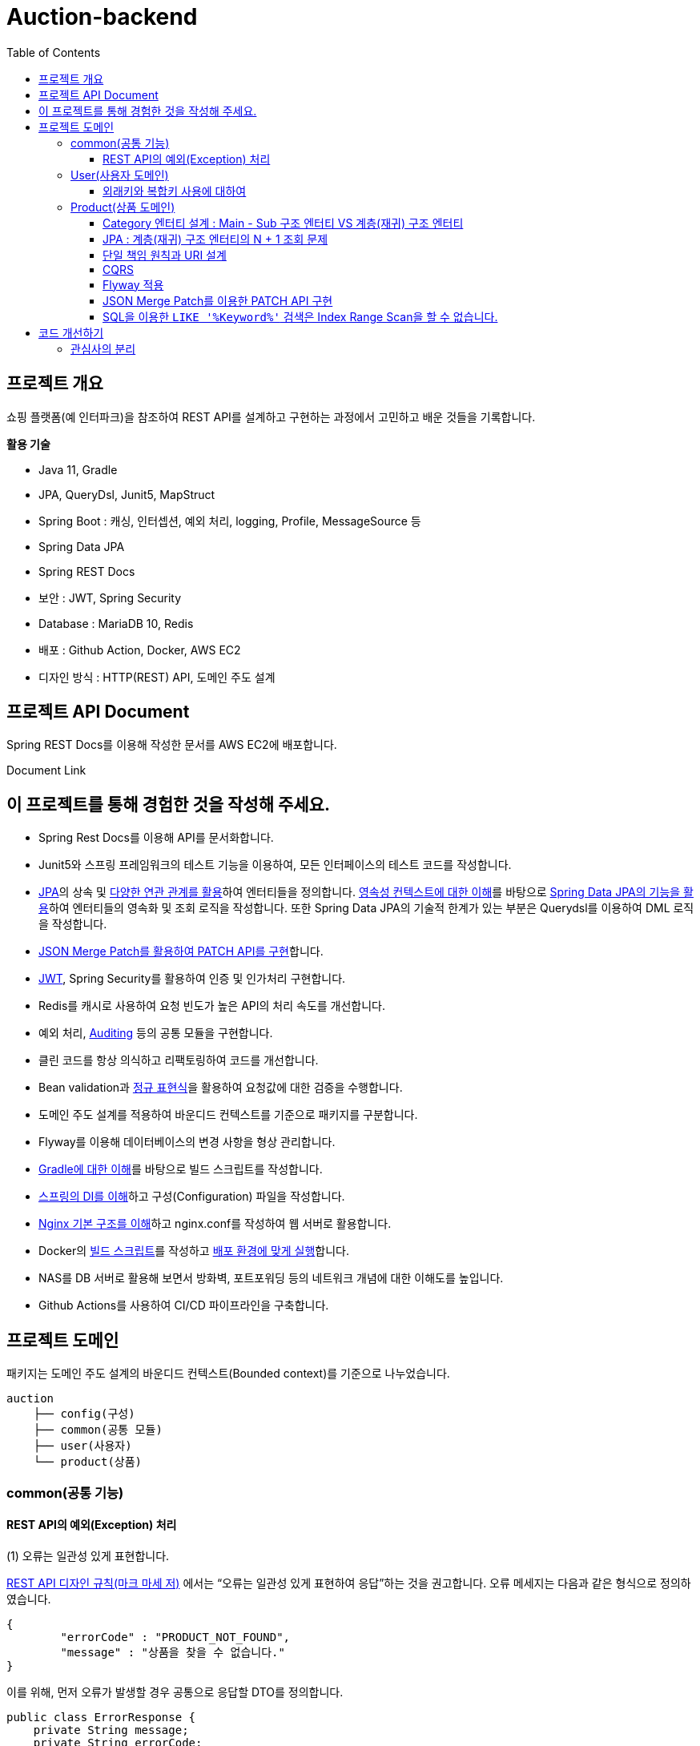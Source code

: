 = Auction-backend
:toc:
:toclevels: 3

## 프로젝트 개요

쇼핑 플랫폼(예 인터파크)을 참조하여 REST API를 설계하고 구현하는 과정에서 고민하고 배운 것들을 기록합니다.

**활용 기술**

* Java 11, Gradle
* JPA, QueryDsl, Junit5, MapStruct
* Spring Boot : 캐싱, 인터셉션, 예외 처리, logging, Profile, MessageSource 등
* Spring Data JPA
* Spring REST Docs
* 보안 : JWT, Spring Security
* Database : MariaDB 10, Redis
* 배포 : Github Action, Docker, AWS EC2
* 디자인 방식 : HTTP(REST) API, 도메인 주도 설계

## 프로젝트 API Document

Spring REST Docs를 이용해 작성한 문서를 AWS EC2에 배포합니다.

Document Link

## 이 프로젝트를 통해 경험한 것을 작성해 주세요.

* Spring Rest Docs를 이용해 API를 문서화합니다.

* Junit5와 스프링 프레임워크의 테스트 기능을 이용하여, 모든 인터페이스의 테스트 코드를 작성합니다.

* https://github.com/eastshine-high/til/tree/main/java/specification/jpa-hibernate[JPA]의 상속 및 https://github.com/eastshine-high/til/blob/main/java/specification/jpa-hibernate/domain-model/associations.md[다양한 연관 관계를 활용]하여 엔터티들을 정의합니다. https://github.com/eastshine-high/til/tree/main/java/specification/jpa-hibernate/persistence-context[영속성 컨텍스트에 대한 이해]를 바탕으로 https://github.com/eastshine-high/til/tree/main/spring/spring-data/spring-data-jpa[Spring Data JPA의 기능을 활용]하여 엔터티들의 영속화 및 조회 로직을 작성합니다. 또한 Spring Data JPA의 기술적 한계가 있는 부분은 Querydsl를 이용하여 DML 로직을 작성합니다.

* https://github.com/eastshine-high/til/blob/main/spring/spring-framework/web-servlet/spring-mvc/json-merge-patch.md[JSON Merge Patch를 활용하여 PATCH API를 구현]합니다.

* https://github.com/eastshine-high/til/blob/main/web/jwt.md[JWT], Spring Security를 활용하여 인증 및 인가처리 구현합니다.

* Redis를 캐시로 사용하여 요청 빈도가 높은 API의 처리 속도를 개선합니다.

* 예외 처리, https://github.com/eastshine-high/til/blob/main/spring/spring-data/spring-data-jpa/auditing.md[Auditing] 등의 공통 모듈을 구현합니다.

* 클린 코드를 항상 의식하고 리팩토링하여 코드를 개선합니다.

* Bean validation과 https://github.com/eastshine-high/til/tree/main/regular-expressions[정규 표현식]을 활용하여 요청값에 대한 검증을 수행합니다.

* 도메인 주도 설계를 적용하여 바운디드 컨텍스트를 기준으로 패키지를 구분합니다.

* Flyway를 이용해 데이터베이스의 변경 사항을 형상 관리합니다.

* https://github.com/eastshine-high/til/blob/main/java/building/gradle/five-things-you-need-to-know-about-gradle.md[Gradle에 대한 이해]를 바탕으로 빌드 스크립트를 작성합니다.

* https://github.com/eastshine-high/til/blob/main/spring/spring-framework/core/di-container.md[스프링의 DI를 이해]하고 구성(Configuration) 파일을 작성합니다.

* https://github.com/eastshine-high/til/blob/main/nginx/basic-usage.md[Nginx 기본 구조를 이해]하고 nginx.conf를 작성하여 웹 서버로 활용합니다.

* Docker의 https://github.com/eastshine-high/til/blob/main/docker/dockerfile.md[빌드 스크립트]를 작성하고 https://github.com/eastshine-high/til/blob/main/docker/docker-run.md[배포 환경에 맞게 실행]합니다.

* NAS를 DB 서버로 활용해 보면서 방화벽, 포트포워딩 등의 네트워크 개념에 대한 이해도를 높입니다.

* Github Actions를 사용하여 CI/CD 파이프라인을 구축합니다.

## 프로젝트 도메인

패키지는 도메인 주도 설계의 바운디드 컨텍스트(Bounded context)를 기준으로 나누었습니다.

```
auction
    ├── config(구성)
    ├── common(공통 모듈)
    ├── user(사용자)
    └── product(상품)
```

### common(공통 기능)

#### REST API의 예외(Exception) 처리

(1) 오류는 일관성 있게 표현합니다.

https://digital.kyobobook.co.kr/digital/ebook/ebookDetail.ink?selectedLargeCategory=001&barcode=480D150507640&orderClick=LAG&Kc=[REST API 디자인 규칙(마크 마세 저)] 에서는 “오류는 일관성 있게 표현하여 응답”하는 것을 권고합니다. 오류 메세지는 다음과 같은 형식으로 정의하였습니다.

```json
{
	"errorCode" : "PRODUCT_NOT_FOUND",
	"message" : "상품을 찾을 수 없습니다."
}
```

이를 위해, 먼저 오류가 발생할 경우 공통으로 응답할 DTO를 정의합니다.

```java
public class ErrorResponse {
    private String message;
    private String errorCode;
}
```

내부적으로 `errorCode` 는 Enum으로 관리하며 `message` 와 매핑합니다.

```java
public enum ErrorCode {
    PRODUCT_NOT_FOUND("상품을 찾을 수 없습니다."),
    PRODUCT_UNACCESSABLE("상품에 대한 접근 권한이 없습니다.");

		private final String errorMsg;

		public String getErrorMsg(Object... arg) {
        return String.format(errorMsg, arg);
    }
}
```

위의 `ErrorCode` 를 기반으로 하는 예외 클래스를 생성합니다.

```java
@Getter
public class BaseException extends RuntimeException {
    private ErrorCode errorCode;

    public BaseException() {
    }

    public BaseException(ErrorCode errorCode) {
        super(errorCode.getErrorMsg());
        this.errorCode = errorCode;
    }
}
```

그리고 `ErrorCode` 를 기반으로 하는 클래스인 `BaseException` 을 상속하여 실제 비즈니스 로직에서 사용할 예외 클래스를 만듭니다.

image::http://dl.dropbox.com/s/g3rwsw09kf8l2rs/exception%20hierarchy.png[]

(2) HTTP 응답 상태 코드

REST API는 HTTP 응답 메시지의 Status-Line 부분을 사용하여 클라이언트가 요청한 결과를 알려줍니다. 오류 응답 상태 코드는 ‘4xx’ 또는 ‘5xx’ 중 하나여야 합니다.

`BaseException` 상속한 클래스들은 HTTP 응답 상태 코드의 표현이기도 합니다. 예를 들어 `EntityNotFoundException`는 아래와 같이 404 상태 코드를 응답합니다.

```java
@Slf4j
@ControllerAdvice
public class ControllerErrorAdvice {

    @ResponseBody
    @ResponseStatus(HttpStatus.NOT_FOUND)
    @ExceptionHandler(value = EntityNotFoundException.class)
    public ErrorResponse onEntityNotFoundException(EntityNotFoundException e) {
        String eventId = MDC.get(CommonHttpRequestInterceptor.HEADER_REQUEST_UUID_KEY);
        log.error("[BaseException] eventId = {}, cause = {}, errorMsg = {}", eventId, NestedExceptionUtils.getMostSpecificCause(e), NestedExceptionUtils.getMostSpecificCause(e).getMessage());
        return ErrorResponse.of(e.getMessage(), e.getErrorCode().name());
    }
}
```

- 스프링은 API 예외 처리 문제를 해결하기 위해 몇 가지 어노테이션을 지원합니다.
- `@ControllerAdvice` : 모든 예외를 한 곳에서 처리하기 위해 선언합니다.
- `@ExceptionHandler` : 처리하고 싶은 예외를 지정합니다.
- 오류를 일관성 있게 표현하여 응답하기 위해 초기에 정의한 `ErrorResponse` 를 통해 응답합니다.

이제 실제 비즈니스 로직에서 예외 처리를 수행합니다.

```java
@RequiredArgsConstructor
@Service
public class ProductService {
		private final ProductRepository productRepository;

		public Product findProduct(Long id) {
			    return productRepository.findById(id)
			            .orElseThrow(() -> new EntityNotFoundException(ErrorCode.PRODUCT_NOT_FOUND));
		}
}
```

위의 예시는 특정 Id의 상품이 조회되지 않았을 경우, `EntityNotFoundException` 을 던집니다. `ErrorCode.PRODUCT_NOT_FOUND` 를 통해 예외 상황을 좀 더 자세히 설명하며, 같은 상황의 응답 메세지를 통일합니다.


### User(사용자 도메인)

image::http://dl.dropbox.com/s/xid2l7fou0j88p8/user%20erd.png[]

#### 외래키와 복합키 사용에 대하여

실무 프로젝트에서는 개발 편의성과 유연성을 이유로 외래키와 복합키를 잘 사용하지 않습니다. 이번 토이 프로젝트에서는 이를 직접 경험해 보고 이와 관련한 글들을 읽어보면서, 이에 대해 정리해 볼 수 있었습니다.

**외래키 사용에 대하여**

* 무결성과 정합성 : 외래키 사용의 가장 큰 장점입니다. 만약 외래키가 설정되어있는 테이블 또는 데이터를 변경할 때, 참조 무결성이 위배되는 데이터가 있을 경우, 오류가 발생하여 해당 작업을 수행할 수 없습니다. 따라서 이러한 변경 작업 전에 해당 문제가 해결되어야 데이터 또는 테이블을 변경할 수 있습니다. 따라서 인지하지 못했던 데이터 오류를 사전에 확인하고 방지할 수 있습니다.
* 관리포인트 증가 : 외래키를 설정하면서 `RESTRICT` , `ON UPDATE SET NULL` , `ON DELETE CASCADE` 와 같은 옵션을 넣거나 넣지 않거나 어느 쪽이든 신경 써야 할 부분이 늘어납니다. 특히 `ON DELETE CASCADE` 와 같은 옵션은 매우 주의해서 사용해야 합니다. 데이터의 양이 더 많아지고 관계가 복잡해질수록 신경 써야 할 부분은 더욱 많아질 수 있습니다.
* 개발 편의성과 변경의 유연성 : 위의 두 가지 등의 이유로 외래키의 사용은 개발 편의성과 변경의 유연성이 떨어집니다. 즉 개발 편의성과 변경의 유연성은 무결성, 정합성과 트레이드 오프 관계로 볼 수 있습니다. 특히 변경이 자주 발생하는 개발 초기 단계에서는 무결성 문제로 인해 변경 작업에 어려움을 겪을 수 있기 때문에, 개발이 안정화 되는 단계에서 외래키를 적용하는 것도 하나의 방법이 될 수 있습니다.
* 인덱스 : 데이터베이스는 외래키를 설정하는 테이블의 칼럼에 자동으로 인덱스를 생성합니다. 따라서 외래키를 사용하지 않지만 해당 칼럼으로 테이블 조인이 자주 발생한다면, 인덱스 생성이 권장됩니다.
* 성능 : 외래키 제약조건이 있는 테이블의 경우, 부모-자식 관계로 정의된 컬럼에 대해서 두 테이블 데이터가 일치해야 하기 때문에, 외래키로 정의된 동일 데이터(레코드)에 대해 DML 작업이 발생하게 되면, Lock으로 인해 대기해야 하는 상황이 발생합니다.  따라서 대량의 트랜잭션이 발생하는 경우라면 외래키 사용을 지양해야 할 필요가 있습니다. 성능의 차이에 대해서는 다음 https://martin-son.github.io/Martin-IT-Blog/mysql/foreign[블로그]를 참고해 볼 수 있습니다.

**복합키 사용에 대하여**

* 주의 사항 : 복합키를 정의할 때는, 복합키를 구성하는 칼럼의 순서에 주의할 필요가 있었습니다. DBMS는 자동으로 복합키를 구성하는 칼럼의 순서대로 인덱스를 생성합니다. 이 때, 복합 인덱스의 선두 칼럼의 카디널리티에 따라서 인덱스의 성능 차이가 발생할 수 있습니다. 따라서 카디널리티가 높은 칼럼의 순서대로 복합키의 순서를 구성하는 것이 좋습니다.
* 인덱스 : 만약 복합키를 사용하지 않고 인조 식별자를 기본키를 사용한다면, 복합키로 선언하지 않은 칼럼들은 인덱스로 구성하는 것을 고려할 필요가 있습니다.


### Product(상품 도메인)

image::http://dl.dropbox.com/s/gd2nhs7gbx8vpfl/product%20domain.png[]

#### Category 엔터티 설계 :  Main - Sub 구조 엔터티 VS 계층(재귀) 구조 엔터티

image::https://velog.velcdn.com/images/eastshine-high/post/bde225b5-4d69-4eb4-87c8-facf09c17ea6/image.png[Tux,350,450]


위의 쇼핑몰 카테고리의 엔터티 설계는 Main Category - Sub Category 구조로 설계할 수 있으며, 자기 자신을 참조하는 재귀 구조의 엔터티로도 설계할 수도 있습니다.

무엇이 좋은 방법일지를 고민하면서 얻은 결론은 “설계에 정답있는 것은 아니며 Trade off의 과정이다”라는 점을 배울 수 있었습니다. 따라서 설계에 따른 Trade off를 생각하고 결정하는 것이 필요합니다.

Main Entity - Sub Entity 구조

- (장점) 데이터를 관리(CRUD)하기 쉽습니다.
- (단점) 엔티티의 계층적 확장 측면에서 유연하지 못합니다.

재귀 구조

- (장점) 엔티티의 계층적 확장 측면에서 유연합니다.
- (단점) 데이터를 관리(CRUD)하기 어렵습니다.

결론적으로 추가적인 Sub Entity의 확장을 고려하여 `Category` 엔티티의 설계를 재귀 구조로 결정하였습니다.

image::https://velog.velcdn.com/images/eastshine-high/post/d2a217bc-e8cf-4b03-9059-28c3c1a4494d/image.png[Tux,350,450]

#### JPA : 계층(재귀) 구조 엔터티의 N + 1 조회 문제

카테고리 엔터티는 계층(재귀) 구조이기 때문에 JPA를 이용한 조회 시, 기본적으로 하위 엔터티를 계속해서 조회해 나가는 N + 1 문제가 발생합니다. 먼저 이 문제는 두 가지 경우로 나누어 볼 수 있습니다.

**하위 엔터티까지 조회하는 경우**

JPA가 아닌 SQL을 이용하여 조회할 때도 재귀적 방식을 이용하여 조회합니다. 따라서 N+1 방식의 조회가 자연스러울 수 있습니다. 하지만 쇼핑몰 메인 페이지의 카테고리 조회와 같이 N+1 쿼리 수행을 자주 요청하는 조회 API는 조회 결과를 **Redis와 같은 인메모리 DB에 캐싱하여 조회 성능을 개선**할 수 있습니다. 이 프로젝트에서 메인 페이지의 카테고리 조회 API는 Redis를 이용하여 캐싱처리하였습니다.

**단일 레코드를 조회하는 경우**

단일 레코드를 조회하는 경우에는 N+1 문제가 발생하기를 원치 않을 것입니다. 이 경우에는 **DTO를 사용하여 재귀 참조하는 부분의 Projection을 제한**함으로써 N+1 문제가 발생하지 않도록 하였습니다. 만약 도메인 엔터티로 조회를 해야하는 경우라면, 재귀 참조를 하고 있는 필드를 `null` 로 설정하여 N+1 문제를 방지할 수 있으나 권장되는 방식은 아닐 것 같습니다.

#### 단일 책임 원칙과 URI 설계

REST API 디자인 규칙을 따라 상품을 조회할 때의 API는 다음과 같을 것입니다.

```
GET /api/products/{id}
```

하지만 사이트 방문자(Guest)가 조회할 상품 정보와 판매자(Seller)가 조회할 상품 정보는 다릅니다. 따라서 이를 구분할 필요가 있었습니다. 이 때, “하나의 모듈은 하나의, 오직 하나의 액터에 대해서만 책임져야 한다”는 단일 책임 원칙을 URI를 설계에 적용하였습니다. 다음과 같이 URI에 액터를 추가하여 표현합니다.

방문자 상품 조회 URI : `guest-api/products/{id}`

판매자 상품 조회 URI : `seller-api/products/{id}`

> 개발에서는 방문자의 상품 조회 URI는 편의상 축약하여 `api/products/{id}` 로 표현하였습니다.
>

이렇게 액터에 따라 URI를 분리하면서, 함께 분리한 클래스의 관심사도 더 명확해질 수 있었습니다. 또한 액터에 따른 분리는 CQRS의 기준이 될 수도 있었습니다.

#### CQRS

위의 URI 설계에서 방문자와 판매자 API를 분리하면서, CQRS(Command and Query Responsibility Segregation)를 적용해볼 기회를 가지게 되었습니다. 상품에 대한 방문자의 주요 관심사는 조회(Query)이며 판매자의 주요 관심사는 데이터의 조작(Command)에 있습니다. 따라서 액터의 분리가 자연스럽게 CQRS의 기준이 되었습니다.

따라서 복잡한 로직이 필요하지 않은 방문자 API의 컨트롤러는 리포지토리에 직접 의존하는 형태로 간단한 방식의 CQRS를 구현하였습니다. 이를 통해 서비스 레이어의 구현을 생략함으로써 조회 로직을 간소화 시킬 수 있었습니다.

#### Flyway 적용

도메인을 개발해 나갈 때 변경이 발생하면, 데이터베이스에 스키마 또한 변경 사항에 맞게 반영해 주어야 합니다. 다만 이 과정에서 서비스의 운영에 있어 중요한 부분 중의 하나인 데이터베이스를 수동으로 변경하며 관리하는 점에서 불안전함을 느꼈습니다. 이에 대한 관리 방법을 찾아 보면서 Flyway라는 도구에 대해 알게되었습니다. 이를 적용하여 데이터베이스의 변경 사항에 대한 이력을 관리함으로써 데이터베이스를 좀 더 안정적으로 관리할 수 있었습니다.  - `resources/db/migration/**`

#### JSON Merge Patch를 이용한 PATCH API 구현

https://github.com/eastshine-high/til/blob/main/spring/spring-framework/web-servlet/spring-mvc/json-merge-patch.md[JSON Merge Patch를 이용한 PATCH API 구현하기]

**JSON Merge Patch를 적용 배경**

리소스의 값을 변경하는 REST API를 구현할 때, 도메인 레이어에서는 다음과 같이 리소스(도메인 객체)의 값을 변경하는 메소드를 만들 수 있습니다.

```java
@Entity
public class Product
    private String name;
    private Integer price;
    private Integer stockQuantity;
    private boolean onSale;

    public void changeWith(Product source) {
        name = source.name;
        price = source.price;
        stockQuantity = source.stockQuantity;
        onSale = source.onSale;
    }
}
```

위와 같이 구현된 API에, 만약 요청자가 변경할 리소스의 속성 값을 지정하지 않고 요청을 한다면, 해당 요청의 아규먼트 속성은 `null` 값이 됩니다. 이 경우, 기존에 객체의 속성에 저장된 값은 `null` 로 대치되게 됩니다. 따라서 이와 같은 방식으로 변경 메소드를 구현을 한다면, 이 REST API는 `PUT` HTTP 메소드를 사용해야 합니다.

하지만 `PUT` 을 사용하면 리소스의 단일 필드를 수정해야 하는 경우에도 리소스의 전체 표현을 보내야 하므로 다소 불편합니다. 따라서 `PATCH` HTTP 메소드를 지원하는 API를 구현해 보기로 했습니다.

그러면 `PATCH` 메소드는 어떻게 구현해야 할까요? 가장 단순한 방법으로는 각 속성마다 값을 변경하기 전에 `if` 문을 넣으면 구현이 가능할 것 같습니다.

```java
@Entity
public class Product
    private String name;
    private Integer price;
    private Integer stockQuantity;
    private boolean onSale;

    public void changeWith(Product source) {
        if(source.name != null){
            name = source.name;
        }
        if(source.price != null){
            price = source.price;
        }
        ...
    }
}
```

혹은 조금 생각을 해서 `Map` 과 `Reflection` 을 활용하는 방법도 있을 것 같습니다.

```java
public ResponseEntity<Product> patch(Long id, Map<Object, Object> fields) {
    Optional<Product> product = productService.findById(id);
    if(product.isPresent()) {
        fields.forEach((key, value) -> {
                Field field = ReflectionUtils.findField(Product.class, (String) key);
                field.setAccessible(true);
                ReflectionUtils.setField(field, book.get(), value);
        });
        Product updatedProduct = productService.saveOrUpdate(product.get());
    }
}
```

하지만 이 방법은 `Reflection` 을 사용한다는 점에서 사용하기가 조금 꺼려졌습니다. 다시 다른 방법을 찾아보면서 JsonPatch(https://datatracker.ietf.org/doc/html/rfc6902[RFC6902])와 JsonMergePatch(https://datatracker.ietf.org/doc/html/rfc7386[RFC7396])에 대해서 알게 되었고, https://github.com/eastshine-high/til/blob/main/spring/spring-framework/web-servlet/spring-mvc/json-merge-patch.md[이에 대해 정리해 보면서 JsonMergePatch 를 이용해 PATCH API를 구현]해 볼 수 있었습니다.

#### SQL을 이용한 `LIKE '%Keyword%'` 검색은 Index Range Scan을 할 수 없습니다.

현재 상품 검색 API의 문제점입니다. 상품 검색 API는 RDB의 `LIKE '%Keyword%'` SQL문을 사용하여 상품을 검색합니다. 이 SQL 문은 Index Range Scan(인덱스 설정을 전제)을 할 수 없고 Index Full Scan을 수행하기 때문에 조회 성능이 좋지 않습니다. 만약 이 SQL을 사용하는 API에 요청이 자주 발생한다면 서비스에 부하를 줄 수도 있습니다.

이러한 문제를 개선하기 위한 방법으로 Elasticsearch를 검색 엔진으로 활용해보는 것을 검토해 볼 수 있습니다. Elasticsearch는 특정 문장을 입력받으면, 파싱을 통해 문장을 단어 단위로 분리하여 저장합니다. 검색을 할 때는 분리된 단어를 기반으로 역으로 인덱스(Reverted Index)를 찾아가는 방식으로 검색을 수행합니다. 따라서 RDB에서 Keyword 검색을 위해 수행되는 Index Full Scan의 시간만큼을 아낄 수 있습니다.

## 코드 개선하기

### 관심사의 분리

다음 코드는 요청 객체(DTO)의 값을 검증하고 도메인 객체로 매핑한 뒤에, 리포지토리에 저장을 하는 간단한 서비스(Service) 코드입니다.

```java
@RequiredArgsConstructor
@Service
public class CategoryService {
    private final CategoryRepository categoryRepository;

    @Transactional
    public Category registerCategory(CategoryRegistrationRequest request) {
        Category parentCategory = null;
        if(Objects.nonNull(request.getParentId())) {
            parentCategory = categoryRepository.findById(request.getParentId())
                    .orElseThrow(CategoryEntityNotFoundException::new);
        }

        Category category = Category.builder()
                .id(request.getId())
                .parent(parentCategory)
                .ordering(request.getOrdering())
                .name(request.getName())
                .build();
        return categoryRepository.save(category);
    }
}
```

간단한 로직이지만 코드의 길이가 길어지면서 코드의 가독성이 떨어집니다. 이렇게 코드가 복잡해진 이유는 DTO 객체를 도메인 객체로 매핑하는 책임을 서비스가 가지고 있기 때문입니다. 이 책임을 DTO 객체에 위임하여 관심사를 분리합니다.

```java

public class CategoryRegistrationRequest {

    @NotNull
    private Integer id;
    private Integer parentId;

    @NotBlank
    private String name;

    @NotNull
    private Integer ordering;

    public Category toEntity(Category parentCategory) {
        return Category.builder()
                .id(id)
                .parent(parentCategory)
                .name(name)
                .ordering(ordering)
                .build();
    }
}
```

이제 다음과 같이 코드의 길이가 짧아지면서 코드의 가독성이 개선되는 것을 확인할 수 있습니다.

```java
@Transactional
public Category registerCategory(CategoryRegistrationRequest request) {
    Category parentCategory = null;
    if(Objects.nonNull(request.getParentId())) {
        parentCategory = categoryRepository.findById(request.getParentId())
                .orElseThrow(CategoryEntityNotFoundException::new);
    }

    return categoryRepository.save(request.toEntity(parentCategory));
}
```

